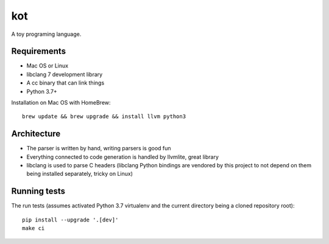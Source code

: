 kot
===

A toy programing language.

.. image:: https://travis-ci.org/jstasiak/kotlang.svg?branch=master
    :target: https://travis-ci.org/jstasiak/kotlang

Requirements
------------

* Mac OS or Linux
* libclang 7 development library
* A cc binary that can link things
* Python 3.7+

Installation on Mac OS with HomeBrew::

    brew update && brew upgrade && install llvm python3

Architecture
------------

* The parser is written by hand, writing parsers is good fun
* Everything connected to code generation is handled by llvmlite, great library
* libclang is used to parse C headers (libclang Python bindings are vendored
  by this project to not depend on them being installed separately, tricky on Linux)

Running tests
-------------

The run tests (assumes activated Python 3.7 virtualenv and the current directory
being a cloned repository root)::

  pip install --upgrade '.[dev]'
  make ci
